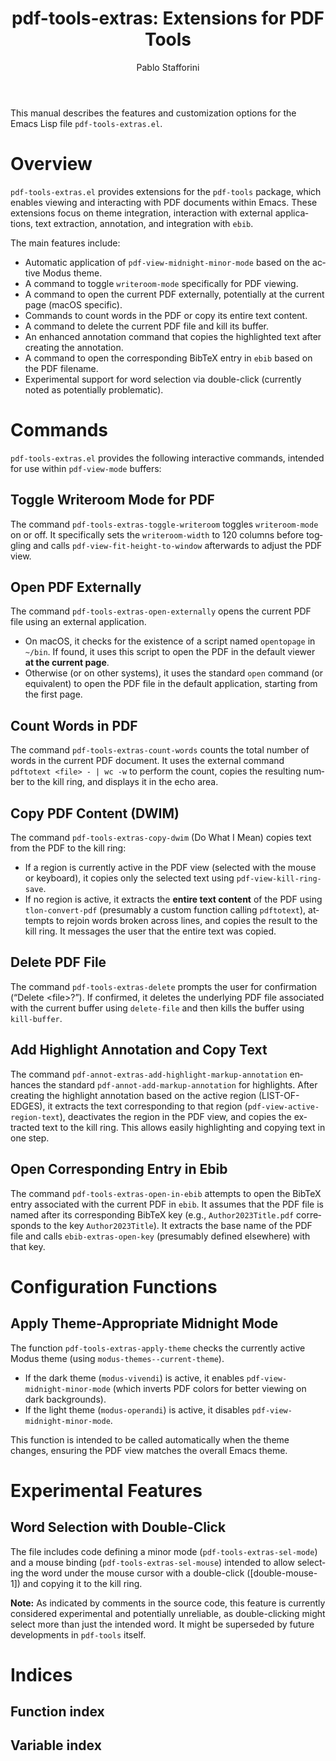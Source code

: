#+title: pdf-tools-extras: Extensions for PDF Tools
#+author: Pablo Stafforini
#+email: pablo@stafforini.com
#+language: en
#+options: ':t toc:t author:t email:t num:t
#+startup: content
#+export_file_name: pdf-tools-extras.info
#+texinfo_filename: pdf-tools-extras.info
#+texinfo_dir_category: Emacs misc features
#+texinfo_dir_title: PDF Tools Extras: (pdf-tools-extras)
#+texinfo_dir_desc: Extensions for PDF Tools

This manual describes the features and customization options for the Emacs Lisp file =pdf-tools-extras.el=.

* Overview
:PROPERTIES:
:CUSTOM_ID: h:overview
:END:

=pdf-tools-extras.el= provides extensions for the =pdf-tools= package, which enables viewing and interacting with PDF documents within Emacs. These extensions focus on theme integration, interaction with external applications, text extraction, annotation, and integration with =ebib=.

The main features include:

- Automatic application of =pdf-view-midnight-minor-mode= based on the active Modus theme.
- A command to toggle =writeroom-mode= specifically for PDF viewing.
- A command to open the current PDF externally, potentially at the current page (macOS specific).
- Commands to count words in the PDF or copy its entire text content.
- A command to delete the current PDF file and kill its buffer.
- An enhanced annotation command that copies the highlighted text after creating the annotation.
- A command to open the corresponding BibTeX entry in =ebib= based on the PDF filename.
- Experimental support for word selection via double-click (currently noted as potentially problematic).

* Commands
:PROPERTIES:
:CUSTOM_ID: h:commands
:END:

=pdf-tools-extras.el= provides the following interactive commands, intended for use within =pdf-view-mode= buffers:

** Toggle Writeroom Mode for PDF
:PROPERTIES:
:CUSTOM_ID: h:pdf-tools-extras-toggle-writeroom
:END:

#+findex: pdf-tools-extras-toggle-writeroom
The command ~pdf-tools-extras-toggle-writeroom~ toggles =writeroom-mode= on or off. It specifically sets the =writeroom-width= to 120 columns before toggling and calls =pdf-view-fit-height-to-window= afterwards to adjust the PDF view.

** Open PDF Externally
:PROPERTIES:
:CUSTOM_ID: h:pdf-tools-extras-open-externally
:END:

#+findex: pdf-tools-extras-open-externally
The command ~pdf-tools-extras-open-externally~ opens the current PDF file using an external application.
- On macOS, it checks for the existence of a script named =opentopage= in =~/bin=. If found, it uses this script to open the PDF in the default viewer *at the current page*.
- Otherwise (or on other systems), it uses the standard =open= command (or equivalent) to open the PDF file in the default application, starting from the first page.

** Count Words in PDF
:PROPERTIES:
:CUSTOM_ID: h:pdf-tools-extras-count-words
:END:

#+findex: pdf-tools-extras-count-words
The command ~pdf-tools-extras-count-words~ counts the total number of words in the current PDF document. It uses the external command =pdftotext <file> - | wc -w= to perform the count, copies the resulting number to the kill ring, and displays it in the echo area.

** Copy PDF Content (DWIM)
:PROPERTIES:
:CUSTOM_ID: h:pdf-tools-extras-copy-dwim
:END:

#+findex: pdf-tools-extras-copy-dwim
The command ~pdf-tools-extras-copy-dwim~ (Do What I Mean) copies text from the PDF to the kill ring:
- If a region is currently active in the PDF view (selected with the mouse or keyboard), it copies only the selected text using =pdf-view-kill-ring-save=.
- If no region is active, it extracts the *entire text content* of the PDF using ~tlon-convert-pdf~ (presumably a custom function calling =pdftotext=), attempts to rejoin words broken across lines, and copies the result to the kill ring. It messages the user that the entire text was copied.

** Delete PDF File
:PROPERTIES:
:CUSTOM_ID: h:pdf-tools-extras-delete
:END:

#+findex: pdf-tools-extras-delete
The command ~pdf-tools-extras-delete~ prompts the user for confirmation ("Delete <file>?"). If confirmed, it deletes the underlying PDF file associated with the current buffer using =delete-file= and then kills the buffer using =kill-buffer=.

** Add Highlight Annotation and Copy Text
:PROPERTIES:
:CUSTOM_ID: h:pdf-annot-extras-add-highlight-markup-annotation
:END:

#+findex: pdf-annot-extras-add-highlight-markup-annotation
The command ~pdf-annot-extras-add-highlight-markup-annotation~ enhances the standard =pdf-annot-add-markup-annotation= for highlights. After creating the highlight annotation based on the active region (LIST-OF-EDGES), it extracts the text corresponding to that region (=pdf-view-active-region-text=), deactivates the region in the PDF view, and copies the extracted text to the kill ring. This allows easily highlighting and copying text in one step.

** Open Corresponding Entry in Ebib
:PROPERTIES:
:CUSTOM_ID: h:pdf-tools-extras-open-in-ebib
:END:

#+findex: pdf-tools-extras-open-in-ebib
The command ~pdf-tools-extras-open-in-ebib~ attempts to open the BibTeX entry associated with the current PDF in =ebib=. It assumes that the PDF file is named after its corresponding BibTeX key (e.g., =Author2023Title.pdf= corresponds to the key =Author2023Title=). It extracts the base name of the PDF file and calls ~ebib-extras-open-key~ (presumably defined elsewhere) with that key.

* Configuration Functions
:PROPERTIES:
:CUSTOM_ID: h:configuration-functions
:END:

** Apply Theme-Appropriate Midnight Mode
:PROPERTIES:
:CUSTOM_ID: h:pdf-tools-extras-apply-theme
:END:

#+findex: pdf-tools-extras-apply-theme
The function ~pdf-tools-extras-apply-theme~ checks the currently active Modus theme (using ~modus-themes--current-theme~).
- If the dark theme (=modus-vivendi=) is active, it enables =pdf-view-midnight-minor-mode= (which inverts PDF colors for better viewing on dark backgrounds).
- If the light theme (=modus-operandi=) is active, it disables =pdf-view-midnight-minor-mode=.
This function is intended to be called automatically when the theme changes, ensuring the PDF view matches the overall Emacs theme.

* Experimental Features
:PROPERTIES:
:CUSTOM_ID: h:experimental-features
:END:

** Word Selection with Double-Click
:PROPERTIES:
:CUSTOM_ID: h:word-selection-double-click
:END:

The file includes code defining a minor mode (=pdf-tools-extras-sel-mode=) and a mouse binding (=pdf-tools-extras-sel-mouse=) intended to allow selecting the word under the mouse cursor with a double-click ([double-mouse-1]) and copying it to the kill ring.

*Note:* As indicated by comments in the source code, this feature is currently considered experimental and potentially unreliable, as double-clicking might select more than just the intended word. It might be superseded by future developments in =pdf-tools= itself.

* Indices
:PROPERTIES:
:CUSTOM_ID: h:indices
:END:

** Function index
:PROPERTIES:
:INDEX: fn
:CUSTOM_ID: h:function-index
:END:

** Variable index
:PROPERTIES:
:INDEX: vr
:CUSTOM_ID: h:variable-index
:END:
